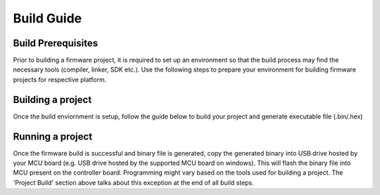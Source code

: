 ===========
Build Guide
===========

Build Prerequisites
-------------------

Prior to building a firmware project, it is required to set up an environment so
that the build process may find the necessary tools (compiler, linker, SDK etc.).
Use the following steps to prepare your environment for building firmware projects
for respective platform.

.. collapsible:: Windows

   .. collapsible:: Mbed

      .. collapsible:: For Web/Online Build

            * Visit `Arm Keil website <https://www.keil.arm.com/>`_ to create an user account for accessing the web based Keil Studio IDE.

            * Open `Keil Studio Web IDE <https://studio.keil.arm.com/auth/login/>`_ with registered user account

      .. collapsible:: For Make Build

            * Clone Precision Converters Firmware repository with the --recursive flag (not needed if building with web IDE for Mbed platform):

            .. code-block:: bash

                  git clone --recursive https://github.com/analogdevicesinc/precision-converters-firmware

            * If however you've already cloned the repository without the --recursive flag, you may initialize all the submodules in an existing cloned repo with:

            .. code-block:: bash

                  git submodule update --recursive --init

            * Install `Make <https://gnuwin32.sourceforge.net/packages/make.htm>`_ in the root of 'C' drive without any spaces in the installation path. The path must be **C:\\GnuWin32\\…**. Add this path into the system environmental path variable (as shown in below screenshot).

            * Install `Git <https://git-scm.com/downloads>`_ and add a path of **C:\\Program Files\\Git\\usr\\bin\\** directory into system environmental path variable (please verify your git installation path is correct).

            * Install Mbed CLI 1 as per guide `here <https://os.mbed.com/docs/mbed-os/v6.15/build-tools/install-and-set-up.html>`_.

            * Install `GNU Arm Embedded compiler <https://developer.arm.com/downloads/-/gnu-rm.>`_ (for the development, 9-2019-q4-major version is used) and add a path of GNU Arm Embedded Toolchain bin directory into the system environmental path variable (as shown in below screenshot).

            * Configure the compiler location with Mbed CLI. This can be carried out by running the **mbed config -G GCC_ARM_PATH <path-to-your-gcc-compiler>** in Command Prompt. For example you can run **mbed config -G GCC_ARM_PATH "C:\\Program Files (x86)\\GNU Tools ARM Embedded\\9 2019-q4-major\\bin"** in command prompt. It will set mentioned compiler path to all the Mbed Projects.

               .. image:: /source/build/environmental_variables.png
                  :width: 400


   .. collapsible:: STM32

      .. collapsible:: For STM32 IDE based Build

            * Install `STM32CubeIDE <https://www.st.com/en/development-tools/stm32cubeide.html>`_

            * Install `STM32CubeMX <https://www.st.com/en/development-tools/stm32cubemx.html>`_

               .. image:: /source/build/environmental_variables.png
                  :width: 400


Building a project
------------------

Once the build enviornment is setup, follow the guide below to build your project
and generate executable file (.bin/.hex)

.. collapsible:: Windows


   .. collapsible:: Mbed

      .. collapsible:: Build Using Web/Online IDE

            * Clone the `Precision Converters Firmware repository <https://github.com/analogdevicesinc/precision-converters-firmware>`_ into Keil Studio using "File->clone…" menu.

               .. image:: /source/build/mbed_keil_studio_project_clone.png
                  :width: 600

            * Once the project repository is imported, wait until all library dependencies are imported as shown in below screenshot. Now, open the '.medignore' file present in the root directory of repository. Add comment syntax (two forward slashes) in front of the project name which you want to build. This will ignore all other projects and build only the comment syntax selected project.

               .. image:: /source/build/mbedignore_changes.png
                  :width: 600

            * Select the target device (default used for development is SDP-K1) and click on 'Clean build' option to build the project. After a successful build a binary will be downloaded to your computer- store this on your drive. Drag and drop this binary to the USB drive hosted by your controller board to flash the MCU.

               .. image:: /source/build/mbed_build.png
                  :width: 400

            .. note::

                  If you intend to build different project, then modify the .medignore file in the root directory as
                  mentioned in step2 and clean build project as mentioned in step3


      .. collapsible:: Build Using Make

            * Open Git bash and change current directory to project directory (eg. **precision-converters-firmware/projects/ad4130_iio** directory) which you want to build.

            * Type **make** on the git bash command prompt to build a project.

            * After successful build, binary file will be created into the **Project_Name/build** directory.

            * If you want to clean build, type **make reset** on git bash command which deletes all generated build files for the given project.

            .. note::

                  Default TARGET_BOARD is SDP_K1 and COMPILER is GCC_ARM. Current Make based build only support GCC_ARM Compiler.

            * By default project is built for "SDP_K1" Board and "GCC_ARM" Compiler. If you want to build for other Mbed Board, For example If you want to build the project for "DISCO_F769NI" Board then run **make TARGET_BOARD=DISCO_F769NI** command in git bash command prompt. If you want to clean build, run **make reset TARGET_BOARD=DISCO_F769NI** command to delete the generated build files for the given project.


   .. collapsible:: STM32

      .. collapsible:: Build Using STM32 IDE

            * Open the respective project directory by navigating into the "precision_converters_firmware/projects/" folder.

            * In the "STM32" folder present within the project directory, double click and open the .ioc file present within.

               .. image:: /source/build/stm32_project_directory.png
                  :width: 600

            * Click on the "Generate Code" option seen on the top right corner

               .. image:: /source/build/stm32_generate_code.png
                  :width: 600

            * Upon successful generation of drivers for the selected MCU, the autogenerated files would be seen in the same directory where the .ioc file was present. Double click and open the ".project" file seen in the list of files

               .. image:: /source/build/stm32_auto_generated_files.png
                  :width: 600

            * After the project is loaded to the STM32CubeIDE, unfold the adxxxx_iio project seen in the project explorer, right click the "app" folder, select "Settings" under the "C/C++ Build" section on the left pane and un-check the "Exclude resources from build" checkbox. This would ensure that the project specific files are included by the build system

               .. image:: /source/build/stm32_exclude_files_option.png
                  :width: 600

            * In order to choose STM32 platform in the firmware, select the "ACTIVE_PLATFORM" as "STM32_PLATFORM" in the app_config.h from the respective project. Alternately , add compiler flag "ACTIVE_PLATFORM=value of STM32_PLATFORM in app_config.h" for selecting stm32 platform.

            * Add compiler flags "-u _printf_float" to the project settings.

               .. image:: /source/build/stm32_compiler_flag.png
                  :width: 600

            * Program by clicking on the "Run adxxxx_iio" option seen or by performing a copy->paste option of the .hex file seen in the STM32/Debug folder

               .. image:: /source/build/stm32_run_option.png
                  :width: 600


Running a project
-----------------

Once the firmware build is successful and binary file is generated, copy the
generated binary into USB drive hosted by your MCU board (e.g. USB drive hosted
by the supported MCU board on windows). This will flash the binary file into MCU present
on the controller board. Programming might vary based on the tools used for building
a project. The 'Project Build' section above talks about this exception at the end
of all build steps.
